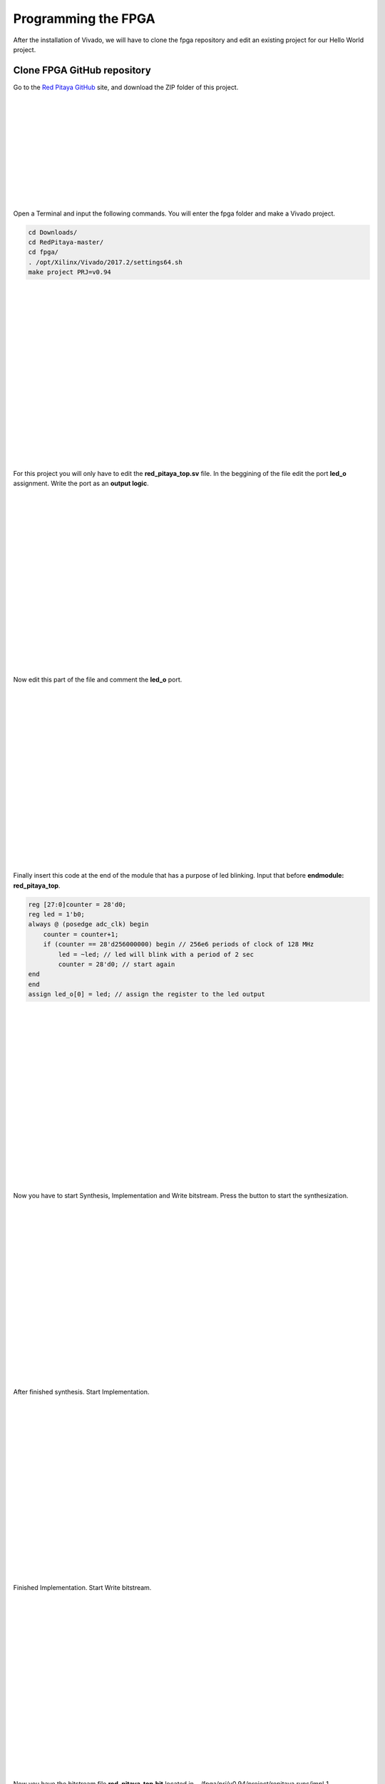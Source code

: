 ﻿####################
Programming the FPGA
####################

After the installation of Vivado, we will have to clone the fpga repository and edit an existing project for our Hello World project.

****************************
Clone FPGA GitHub repository
****************************

Go to the `Red Pitaya GitHub <https://github.com/RedPitaya/RedPitaya>`_ site, and download the ZIP folder of this project.
 
.. image:: https://raw.githubusercontent.com/victorhkr/Documentation_test/master/clonerepo1.png
    :height: 200px
    :width: 500 px
    :align: left

|
|
|
|
|
|
|
|
|
|
|

Open a Terminal and input the following commands. You will enter the fpga folder and make a Vivado project.

.. code-block:: bash

    cd Downloads/
    cd RedPitaya-master/
    cd fpga/
    . /opt/Xilinx/Vivado/2017.2/settings64.sh
    make project PRJ=v0.94

.. image:: https://raw.githubusercontent.com/victorhkr/Documentation_test/master/comandoslinux.png
    :height: 400px
    :width: 500 px
    :align: left

|
|
|
|
|
|
|
|
|
|
|
|
|
|
|
|
|
|

For this project you will only have to edit the **red_pitaya_top.sv** file. In the beggining of the file edit the port **led_o** assignment. Write the port as an **output logic**.

.. image:: https://raw.githubusercontent.com/victorhkr/Documentation_test/master/outputled1.png
    :height: 400px
    :width: 500 px
    :align: left

|
|
|
|
|
|
|
|
|
|
|
|
|
|
|
|
|
|

Now edit this part of the file and comment the **led_o** port.

.. image:: https://raw.githubusercontent.com/victorhkr/Documentation_test/master/commentled.png
    :height: 400px
    :width: 500 px
    :align: left

|
|
|
|
|
|
|
|
|
|
|
|
|
|
|
|
|
|

Finally insert this code at the end of the module that has a purpose of led blinking. Input that before **endmodule: red_pitaya_top**.

.. code-block:: Verilog

    reg [27:0]counter = 28'd0; 
    reg led = 1'b0;
    always @ (posedge adc_clk) begin
        counter = counter+1;
        if (counter == 28'd256000000) begin // 256e6 periods of clock of 128 MHz
            led = ~led; // led will blink with a period of 2 sec
            counter = 28'd0; // start again
    end 
    end
    assign led_o[0] = led; // assign the register to the led output


.. image:: https://raw.githubusercontent.com/victorhkr/Documentation_test/master/codigoled.png
    :height: 400px
    :width: 500 px
    :align: left

|
|
|
|
|
|
|
|
|
|
|
|
|
|
|
|
|
|

Now you have to start Synthesis, Implementation and Write bitstream. Press the button to start the synthesization.

.. image:: https://raw.githubusercontent.com/victorhkr/Documentation_test/master/sith.png
    :height: 400px
    :width: 500 px
    :align: left

|
|
|
|
|
|
|
|
|
|
|
|
|
|
|
|
|
|

After finished synthesis. Start Implementation.

.. image:: https://raw.githubusercontent.com/victorhkr/Documentation_test/master/implementation.png
    :height: 400px
    :width: 500 px
    :align: left

|
|
|
|
|
|
|
|
|
|
|
|
|
|
|
|
|
|

Finished Implementation. Start Write bitstream.

.. image:: https://raw.githubusercontent.com/victorhkr/Documentation_test/master/bitstream.png
    :height: 400px
    :width: 500 px
    :align: left

|
|
|
|
|
|
|
|
|
|
|
|
|
|
|
|
|
|

Now you have the bitstream file **red_pitaya_top.bit** located in .../fpga/prj/v0.94/project/repitaya.runs/impl_1

You have to send this file to your red pitaya board. Open a terminal and connect to red pitaya using ssh connection. In redpitaya enable read-write operation.

.. code-block:: bash
    
    ssh root@your Red Pitaya IP
    redpitaya> rw

Open another Terminal and go to the .bit file location.

.. code-block:: bash
    
    cd Downloads/RedPitaya-master/fpga/prj/v0.94/project/repitaya.runs/impl_1
    
Send the file .bit to redpitaya with scp command.

.. code-block:: bash
    
    scp red_pitaya_top.bit root@your Red Pitaya IP:/tmp

Go back to redpitaya Terminal, check if you have the copy red_pitaya_top.bit

.. code-block:: bash

    redpitaya> cd /tmp
    redpitaya>ls

Load fpga.bin to xdevcfg with

.. code-block:: bash

    redpitaya> cat /tmp/fpga.bin >/dev/xdevcfg

Congratulations the led should be blinking and you implemented the project in the FPGA.
